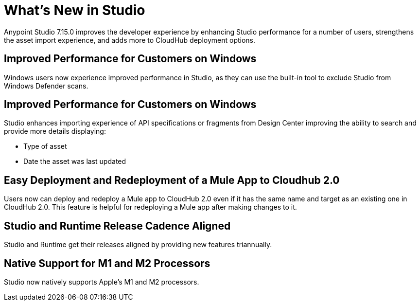= What’s New in Studio

Anypoint Studio 7.15.0 improves the developer experience by enhancing Studio performance for a number of users, strengthens the asset import experience, and adds more to CloudHub deployment options.

== Improved Performance for Customers on Windows

Windows users now experience improved performance in Studio, as they can use the built-in tool to exclude Studio from Windows Defender scans.

== Improved Performance for Customers on Windows

Studio enhances importing experience of API specifications or fragments from Design Center improving the ability to search and provide more details displaying:

* Type of asset
* Date the asset was last updated

== Easy Deployment and Redeployment of a Mule App to Cloudhub 2.0

Users now can deploy and redeploy a Mule app to CloudHub 2.0 even if it has the same name and target as an existing one in CloudHub 2.0. This feature is helpful for redeploying a Mule app after making changes to it.

== Studio and Runtime Release Cadence Aligned

Studio and Runtime get their releases aligned by providing new features triannually.

== Native Support for M1 and M2 Processors

Studio now natively supports Apple's M1 and M2 processors.
